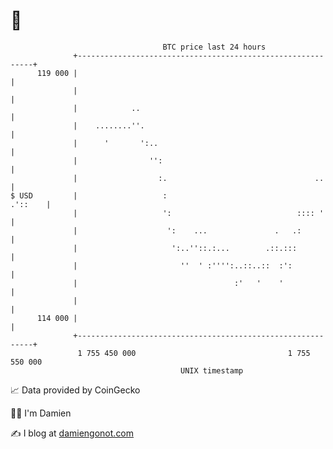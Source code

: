 * 👋

#+begin_example
                                     BTC price last 24 hours                    
                 +------------------------------------------------------------+ 
         119 000 |                                                            | 
                 |                                                            | 
                 |            ..                                              | 
                 |    ........''.                                             | 
                 |      '       ':..                                          | 
                 |                '':                                         | 
                 |                  :.                                 ..     | 
   $ USD         |                   :                                .'::    | 
                 |                   ':                            :::: '     | 
                 |                    ':    ...               .   .:          | 
                 |                     ':..''::.:...        .::.:::           | 
                 |                       ''  ' :'''':..::..::  :':            | 
                 |                                   :'   '    '              | 
                 |                                                            | 
         114 000 |                                                            | 
                 +------------------------------------------------------------+ 
                  1 755 450 000                                  1 755 550 000  
                                         UNIX timestamp                         
#+end_example
📈 Data provided by CoinGecko

🧑‍💻 I'm Damien

✍️ I blog at [[https://www.damiengonot.com][damiengonot.com]]
